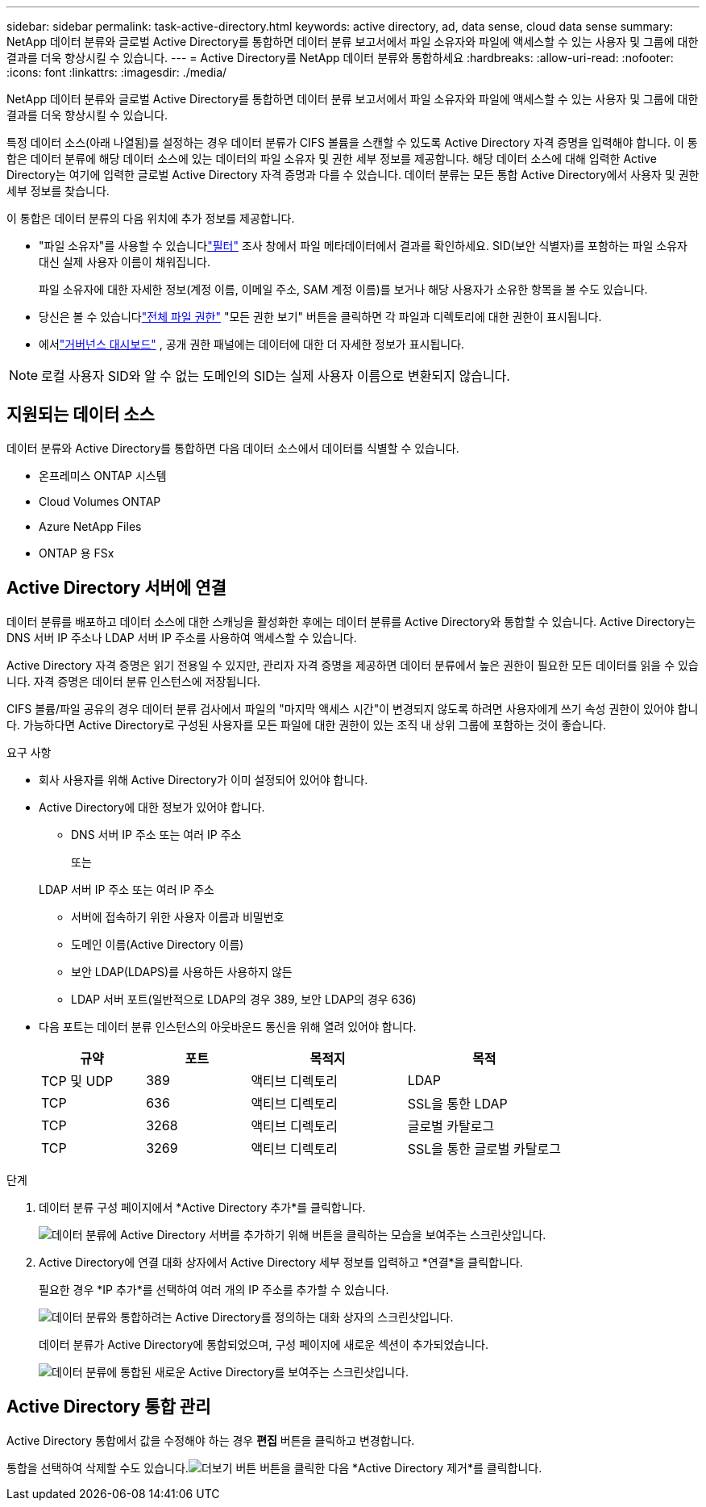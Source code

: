 ---
sidebar: sidebar 
permalink: task-active-directory.html 
keywords: active directory, ad, data sense, cloud data sense 
summary: NetApp 데이터 분류와 글로벌 Active Directory를 통합하면 데이터 분류 보고서에서 파일 소유자와 파일에 액세스할 수 있는 사용자 및 그룹에 대한 결과를 더욱 향상시킬 수 있습니다. 
---
= Active Directory를 NetApp 데이터 분류와 통합하세요
:hardbreaks:
:allow-uri-read: 
:nofooter: 
:icons: font
:linkattrs: 
:imagesdir: ./media/


[role="lead"]
NetApp 데이터 분류와 글로벌 Active Directory를 통합하면 데이터 분류 보고서에서 파일 소유자와 파일에 액세스할 수 있는 사용자 및 그룹에 대한 결과를 더욱 향상시킬 수 있습니다.

특정 데이터 소스(아래 나열됨)를 설정하는 경우 데이터 분류가 CIFS 볼륨을 스캔할 수 있도록 Active Directory 자격 증명을 입력해야 합니다.  이 통합은 데이터 분류에 해당 데이터 소스에 있는 데이터의 파일 소유자 및 권한 세부 정보를 제공합니다.  해당 데이터 소스에 대해 입력한 Active Directory는 여기에 입력한 글로벌 Active Directory 자격 증명과 다를 수 있습니다.  데이터 분류는 모든 통합 Active Directory에서 사용자 및 권한 세부 정보를 찾습니다.

이 통합은 데이터 분류의 다음 위치에 추가 정보를 제공합니다.

* "파일 소유자"를 사용할 수 있습니다link:task-investigate-data.html["필터"] 조사 창에서 파일 메타데이터에서 결과를 확인하세요.  SID(보안 식별자)를 포함하는 파일 소유자 대신 실제 사용자 이름이 채워집니다.
+
파일 소유자에 대한 자세한 정보(계정 이름, 이메일 주소, SAM 계정 이름)를 보거나 해당 사용자가 소유한 항목을 볼 수도 있습니다.

* 당신은 볼 수 있습니다link:task-investigate-data.html["전체 파일 권한"] "모든 권한 보기" 버튼을 클릭하면 각 파일과 디렉토리에 대한 권한이 표시됩니다.
* 에서link:task-controlling-governance-data.html["거버넌스 대시보드"] , 공개 권한 패널에는 데이터에 대한 더 자세한 정보가 표시됩니다.



NOTE: 로컬 사용자 SID와 알 수 없는 도메인의 SID는 실제 사용자 이름으로 변환되지 않습니다.



== 지원되는 데이터 소스

데이터 분류와 Active Directory를 통합하면 다음 데이터 소스에서 데이터를 식별할 수 있습니다.

* 온프레미스 ONTAP 시스템
* Cloud Volumes ONTAP
* Azure NetApp Files
* ONTAP 용 FSx




== Active Directory 서버에 연결

데이터 분류를 배포하고 데이터 소스에 대한 스캐닝을 활성화한 후에는 데이터 분류를 Active Directory와 통합할 수 있습니다.  Active Directory는 DNS 서버 IP 주소나 LDAP 서버 IP 주소를 사용하여 액세스할 수 있습니다.

Active Directory 자격 증명은 읽기 전용일 수 있지만, 관리자 자격 증명을 제공하면 데이터 분류에서 높은 권한이 필요한 모든 데이터를 읽을 수 있습니다.  자격 증명은 데이터 분류 인스턴스에 저장됩니다.

CIFS 볼륨/파일 공유의 경우 데이터 분류 검사에서 파일의 "마지막 액세스 시간"이 변경되지 않도록 하려면 사용자에게 쓰기 속성 권한이 있어야 합니다.  가능하다면 Active Directory로 구성된 사용자를 모든 파일에 대한 권한이 있는 조직 내 상위 그룹에 포함하는 것이 좋습니다.

.요구 사항
* 회사 사용자를 위해 Active Directory가 이미 설정되어 있어야 합니다.
* Active Directory에 대한 정보가 있어야 합니다.
+
** DNS 서버 IP 주소 또는 여러 IP 주소
+
또는

+
LDAP 서버 IP 주소 또는 여러 IP 주소

** 서버에 접속하기 위한 사용자 이름과 비밀번호
** 도메인 이름(Active Directory 이름)
** 보안 LDAP(LDAPS)를 사용하든 사용하지 않든
** LDAP 서버 포트(일반적으로 LDAP의 경우 389, 보안 LDAP의 경우 636)


* 다음 포트는 데이터 분류 인스턴스의 아웃바운드 통신을 위해 열려 있어야 합니다.
+
[cols="20,20,30,30"]
|===
| 규약 | 포트 | 목적지 | 목적 


| TCP 및 UDP | 389 | 액티브 디렉토리 | LDAP 


| TCP | 636 | 액티브 디렉토리 | SSL을 통한 LDAP 


| TCP | 3268 | 액티브 디렉토리 | 글로벌 카탈로그 


| TCP | 3269 | 액티브 디렉토리 | SSL을 통한 글로벌 카탈로그 
|===


.단계
. 데이터 분류 구성 페이지에서 *Active Directory 추가*를 클릭합니다.
+
image:screenshot_compliance_integrate_active_directory.png["데이터 분류에 Active Directory 서버를 추가하기 위해 버튼을 클릭하는 모습을 보여주는 스크린샷입니다."]

. Active Directory에 연결 대화 상자에서 Active Directory 세부 정보를 입력하고 *연결*을 클릭합니다.
+
필요한 경우 *IP 추가*를 선택하여 여러 개의 IP 주소를 추가할 수 있습니다.

+
image:screenshot_compliance_active_directory_dialog.png["데이터 분류와 통합하려는 Active Directory를 정의하는 대화 상자의 스크린샷입니다."]

+
데이터 분류가 Active Directory에 통합되었으며, 구성 페이지에 새로운 섹션이 추가되었습니다.

+
image:screenshot_compliance_active_directory_added.png["데이터 분류에 통합된 새로운 Active Directory를 보여주는 스크린샷입니다."]





== Active Directory 통합 관리

Active Directory 통합에서 값을 수정해야 하는 경우 *편집* 버튼을 클릭하고 변경합니다.

통합을 선택하여 삭제할 수도 있습니다.image:button-gallery-options.gif["더보기 버튼"] 버튼을 클릭한 다음 *Active Directory 제거*를 클릭합니다.

